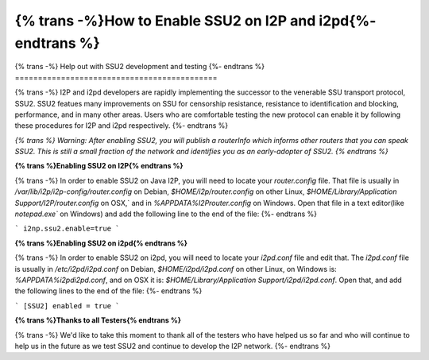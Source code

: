 ==================================
{% trans -%}How to Enable SSU2 on I2P and i2pd{%- endtrans %}
==================================

.. meta::
   :author: idk
   :date: 2022-08-03
   :category: ssu2
   :excerpt: {% trans %}How to enable SSU2 on I2P and i2pd{% endtrans %}

{% trans -%}
Help out with SSU2 development and testing
{%- endtrans %}
============================================

{% trans -%}
I2P and i2pd developers are rapidly implementing the successor to the
venerable SSU transport protocol, SSU2. SSU2 featues many improvements on
SSU for censorship resistance, resistance to identification and blocking,
performance, and in many other areas. Users who are comfortable testing
the new protocol can enable it by following these procedures for I2P and
i2pd respectively.
{%- endtrans %}

*{% trans %}
Warning: After enabling SSU2, you will publish a routerInfo which
informs other routers that you can speak SSU2. This is still a small
fraction of the network and identifies you as an early-adopter of
SSU2.
{% endtrans %}*

**{% trans %}Enabling SSU2 on I2P{% endtrans %}**

{% trans -%}
In order to enable SSU2 on Java I2P, you will need to locate your `router.config`
file. That file is usually in `/var/lib/i2p/i2p-config/router.config` on Debian,
`$HOME/i2p/router.config` on other Linux,
`$HOME/Library/Application Support/I2P/router.config` on OSX,` and in
`%APPDATA%\I2P\router.config` on Windows. Open that file in a text editor(like
`notepad.exe`` on Windows) and add the following line to the end of the file:
{%- endtrans %}

```
i2np.ssu2.enable=true
```

**{% trans %}Enabling SSU2 on i2pd{% endtrans %}**

{% trans -%}
In order to enable SSU2 on i2pd, you will need to locate your `i2pd.conf` file
and edit that. The `i2pd.conf` file is usually in `/etc/i2pd/i2pd.conf` on Debian,
`$HOME/i2pd/i2pd.conf` on other Linux, on Windows is: `%APPDATA%\i2pd\i2pd.conf`,
and on OSX it is: `$HOME/Library/Application Support/i2pd/i2pd.conf`. Open that,
and add the following lines to the end of the file:
{%- endtrans %}

```
[SSU2]
enabled = true
```

**{% trans %}Thanks to all Testers{% endtrans %}**

{% trans -%}
We'd like to take this moment to thank all of the testers who have helped us so
far and who will continue to help us in the future as we test SSU2 and continue
to develop the I2P network.
{%- endtrans %}